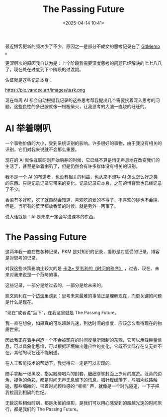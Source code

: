 #+title: The Passing Future
#+date: <2025-04-14 10:41>
#+description: 香菜有多好吃，吃了就自然会知道，喜欢吃的爱的不得了，不喜欢的碰也不会碰。但是，当所有的菜里都放香菜的时候，就是另外一回事了。
#+filetags: Ramble

最近博客更新的频次少了不少，原因之一是部分不成文的思考记录在了 [[https://x404.xyz/memo][GitMemo]] 。

更深层次的原因我自认为是：上个阶段我需要深度思考的问题已经解决的七七八八了，现在处在过度到下个阶段的过渡期。

佐证就是这些记录本身：

#+attr_html: :alt :class img :width 50% :height 50%
https://pic.vandee.art/images/task.png

现在每周 AI 都会自动根据我记录的这些思考帮我提出几个需要接着深入思考的问题，这些良性的多巴胺就像一根根柴火，让我思考的大脑一直烧的旺旺的。

* AI 举着喇叭
一个事物价值的大小，受到系统识别的影响。许多很好的事物，由于我没有相关的识别，它们对我来说就不会那么重要。

现在的 AI 就像互联网刚开始萌芽的时候，它已经不算是悄无声息地在改变我们的生活了，甚至是举着喇叭了，但是仍然会有许多群体没有相关的识别。

我不是一个 AI 的布道者，也没有相关的利益，也从来不想写 AI 怎么怎么好之类的东西。只是记录记录它带来的变化，记录记录它本身，之前的博客里也已经记录了不少。

香菜有多好吃，吃了就自然会知道，喜欢吃的爱的不得了，不喜欢的碰也不会碰。但是，当所有的菜里都放香菜的时候，就是另外一回事了。

说人话就是：AI 是未来一定会写进课本的东西。

* The Passing Future
这两年我一直在做各种记录，PKM 是对知识的记录，摄影是对感受的记录，博客是对思考的记录。

对我这些决策影响比较大的是 [[https://wiki.vandee.art/#%E3%80%8A%E6%97%B6%E9%97%B4%E7%9A%84%E7%A7%A9%E5%BA%8F%E3%80%8B][卡洛• 罗韦利的《时间的秩序》]] ，过去、现在、未来对我来说是一个范畴的事。

这些记录，一部分是给过去的，一部分是给未来的。

凯文凯利在一个[[https://wiki.vandee.art/#%E7%9C%8B%E8%A7%812033%20%E7%AC%AC%E5%8D%81%E4%B8%80%E6%9C%9F%EF%BD%9C%E5%86%AF%E5%A4%A7%E5%88%9A%C3%97%E5%87%AF%E6%96%87%C2%B7%E5%87%AF%E5%88%A9][访谈]]里谈到：思考未来最难的事情正是理解现在，而更关键的问题是什么是现在。

“现在”或者说“当下”，在我这里就是 The Passing Future。

我一直在想象，如果真的可以超越光速，到达时间的维度，应该怎么看待现在的物质世界。

因此我正在着手创造一个不会被现在的时间度量所限制的东西，它可以承载巨量信息，可以具象化思维，可以根据环境做出适应性的变化，它既不实际存在又无处不在，其他的现在还不能剧透。

在人工智能技术的帮助下，我觉得它一定是可以实现的。

随手拿起一张黑胶，指尖触碰唱片的封套，细细摩挲封面上岁月的痕迹。泛黄的边角，褪色的色彩，都是时间无声无息留下的讯息。唱针缓缓落下，与唱片纹路触碰，那些细微的、带着时光颗粒感的 “嘶嘶” 声，就像是一个时光隧道，一下子把我拉回到相隔的世纪。

无数这些相似时刻，都是永恒的缩影，是我们可以用心感受到的超越光速的时间旅行，都是我们的 The Passing Future。

